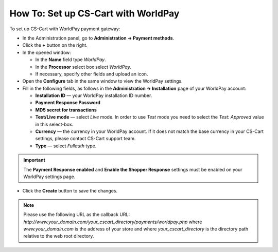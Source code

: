 ************************************
How To: Set up CS-Cart with WorldPay
************************************

To set up CS-Cart with WorldPay payment gateway:

*   In the Administration panel, go to **Administration → Payment methods**.
*   Click the **+** button on the right.
*   In the opened window:

    *   In the **Name** field type *WorldPay*.
    *   In the **Processor** select box select *WorldPay*.
    *   If necessary, specify other fields and upload an icon.

*   Open the **Configure** tab in the same window to view the WorldPay settings.
*   Fill in the following fields, as follows in the **Administration → Installation** page of your WorldPay account:

    *   **Installation ID** — your WorldPay installation ID number.
    *   **Payment Response Password**
    *   **MD5 secret for transactions**
    *   **Test/Live mode** — select *Live* mode. In order to use *Test* mode you need to select the *Test: Approved* value in this select-box.
    *   **Currency** —  the currency in your WorldPay account. If it does not match the base currency in your CS-Cart settings, please contact CS-Cart support team.
    *   **Type** — select *Fullauth* type.

.. image:: img/worldpay.png
    :align: center
    :alt: WorldPay

.. important::

	The **Payment Response enabled** and **Enable the Shopper Response** settings must be enabled on your WorldPay settings page.

*   Click the **Create** button to save the changes.

.. note::

	Please use the following URL as the callback URL: *http://www.your_domain.com/your_cscart_directory/payments/worldpay.php*
	where *www.your_domain.com* is the address of your store and where *your_cscart_directory* is the directory path relative to the web root directory.